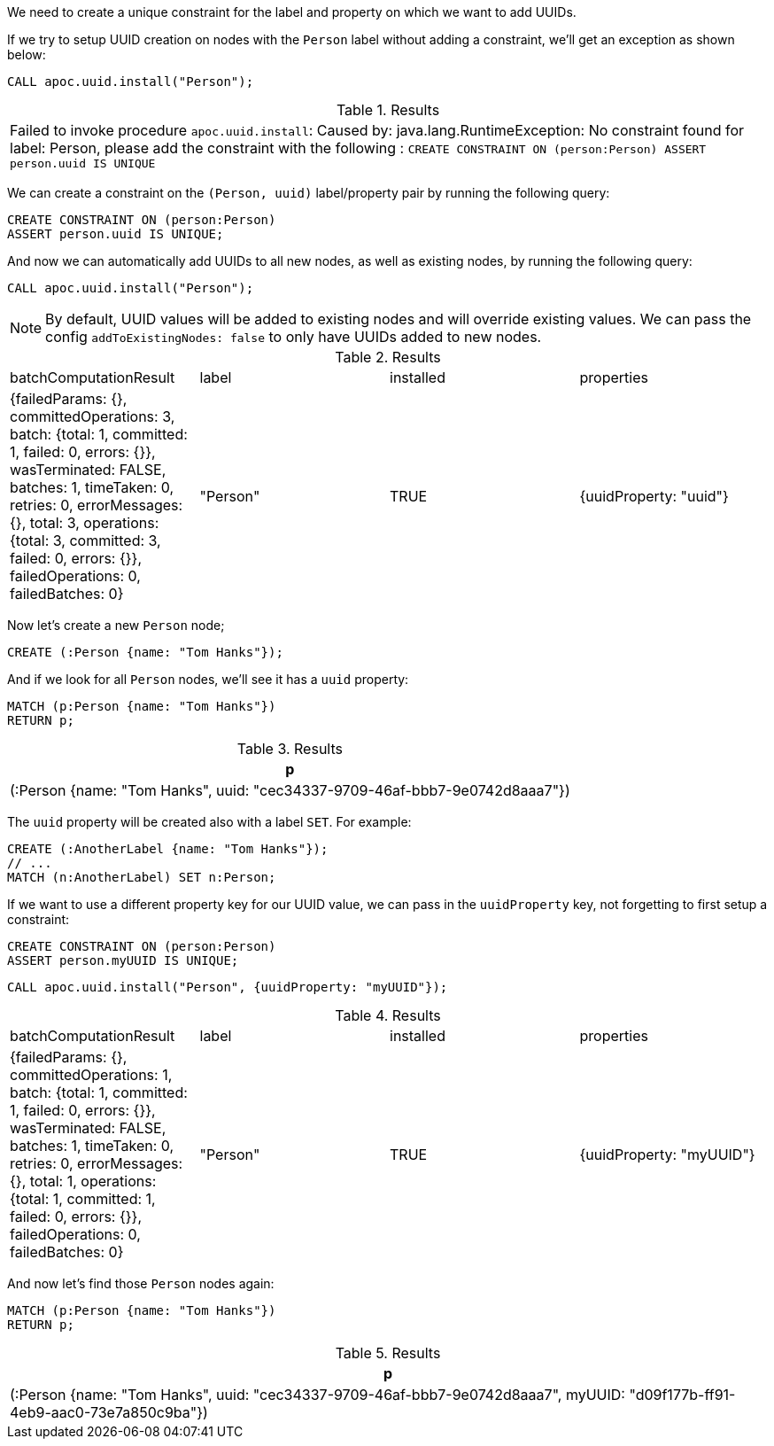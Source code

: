 We need to create a unique constraint for the label and property on which we want to add UUIDs.

If we try to setup UUID creation on nodes with the `Person` label without adding a constraint, we'll get an exception as shown below:

[source,cypher]
----
CALL apoc.uuid.install("Person");
----

.Results
|===
| Failed to invoke procedure `apoc.uuid.install`: Caused by: java.lang.RuntimeException: No constraint found for label: Person, please add the constraint with the following : `CREATE CONSTRAINT ON (person:Person) ASSERT person.uuid IS UNIQUE`
|===

We can create a constraint on the `(Person, uuid)` label/property pair by running the following query:

[source,cypher]
----
CREATE CONSTRAINT ON (person:Person)
ASSERT person.uuid IS UNIQUE;
----

And now we can automatically add UUIDs to all new nodes, as well as existing nodes, by running the following query:

[source,cypher]
----
CALL apoc.uuid.install("Person");
----

[NOTE]
====

By default, UUID values will be added to existing nodes and will override existing values.
We can pass the config `addToExistingNodes: false` to only have UUIDs added to new nodes.
====


.Results
|===
| batchComputationResult                                                                                                                                                                                                                                                                          | label    | installed | properties
| {failedParams: {}, committedOperations: 3, batch: {total: 1, committed: 1, failed: 0, errors: {}}, wasTerminated: FALSE, batches: 1, timeTaken: 0, retries: 0, errorMessages: {}, total: 3, operations: {total: 3, committed: 3, failed: 0, errors: {}}, failedOperations: 0, failedBatches: 0} | "Person" | TRUE      | {uuidProperty: "uuid"}
|===

Now let's create a new `Person` node;

[source,cypher]
----
CREATE (:Person {name: "Tom Hanks"});
----

And if we look for all `Person` nodes, we'll see it has a `uuid` property:

[source,cypher]
----
MATCH (p:Person {name: "Tom Hanks"})
RETURN p;
----

.Results
[opts="header"]
|===
| p
| (:Person {name: "Tom Hanks", uuid: "cec34337-9709-46af-bbb7-9e0742d8aaa7"})
|===

The `uuid` property will be created also with a label `SET`. For example:

[source,cypher]
----
CREATE (:AnotherLabel {name: "Tom Hanks"});
// ...
MATCH (n:AnotherLabel) SET n:Person;
----

If we want to use a different property key for our UUID value, we can pass in the `uuidProperty` key, not forgetting to first setup a constraint:

[source,cypher]
----
CREATE CONSTRAINT ON (person:Person)
ASSERT person.myUUID IS UNIQUE;
----

[source,cypher]
----
CALL apoc.uuid.install("Person", {uuidProperty: "myUUID"});
----

.Results
|===
| batchComputationResult                                                                                                                                                                                                                                                                          | label    | installed | properties
| {failedParams: {}, committedOperations: 1, batch: {total: 1, committed: 1, failed: 0, errors: {}}, wasTerminated: FALSE, batches: 1, timeTaken: 0, retries: 0, errorMessages: {}, total: 1, operations: {total: 1, committed: 1, failed: 0, errors: {}}, failedOperations: 0, failedBatches: 0} | "Person" | TRUE      | {uuidProperty: "myUUID"}
|===

And now let's find those `Person` nodes again:

[source,cypher]
----
MATCH (p:Person {name: "Tom Hanks"})
RETURN p;
----

.Results
[opts="header"]
|===
| p
| (:Person {name: "Tom Hanks", uuid: "cec34337-9709-46af-bbb7-9e0742d8aaa7", myUUID: "d09f177b-ff91-4eb9-aac0-73e7a850c9ba"})
|===